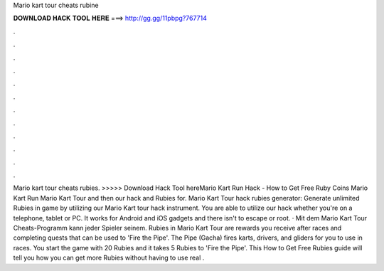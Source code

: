Mario kart tour cheats rubine

𝐃𝐎𝐖𝐍𝐋𝐎𝐀𝐃 𝐇𝐀𝐂𝐊 𝐓𝐎𝐎𝐋 𝐇𝐄𝐑𝐄 ===> http://gg.gg/11pbpg?767714

.

.

.

.

.

.

.

.

.

.

.

.

Mario kart tour cheats rubies. >>>>> Download Hack Tool hereMario Kart Run Hack - How to Get Free Ruby Coins Mario Kart Run Mario Kart Tour and then our hack and Rubies for. Mario Kart Tour hack rubies generator: Generate unlimited Rubies in game by utilizing our Mario Kart tour hack instrument. You are able to utilize our hack whether you're on a telephone, tablet or PC. It works for Android and iOS gadgets and there isn't to escape or root. · Mit dem Mario Kart Tour Cheats-Programm kann jeder Spieler seinem. Rubies in Mario Kart Tour are rewards you receive after races and completing quests that can be used to 'Fire the Pipe'. The Pipe (Gacha) fires karts, drivers, and gliders for you to use in races. You start the game with 20 Rubies and it takes 5 Rubies to 'Fire the Pipe'. This How to Get Free Rubies guide will tell you how you can get more Rubies without having to use real .